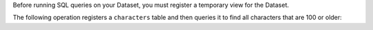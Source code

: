 Before running SQL queries on your Dataset, you must register a
temporary view for the Dataset. 

The following operation registers a
``characters`` table and then queries it to find all characters that
are 100 or older:
